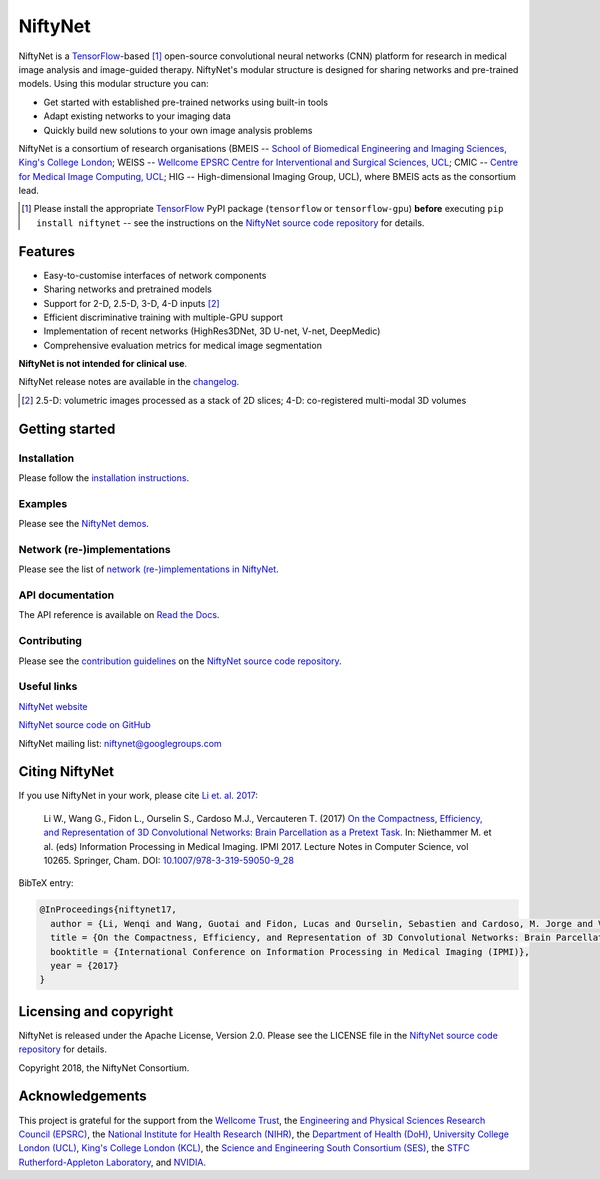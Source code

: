 NiftyNet
========

NiftyNet is a `TensorFlow`_-based [#]_ open-source convolutional neural networks (CNN) platform for research in medical image analysis and image-guided therapy.
NiftyNet's modular structure is designed for sharing networks and pre-trained models.
Using this modular structure you can:

* Get started with established pre-trained networks using built-in tools
* Adapt existing networks to your imaging data
* Quickly build new solutions to your own image analysis problems

NiftyNet is a consortium of research organisations
(BMEIS -- `School of Biomedical Engineering and Imaging Sciences, King's College London`_;
WEISS -- `Wellcome EPSRC Centre for Interventional and Surgical Sciences, UCL`_;
CMIC -- `Centre for Medical Image Computing, UCL`_;
HIG -- High-dimensional Imaging Group, UCL), where BMEIS acts as the consortium lead.

.. image:: https://badge.fury.io/py/NiftyNet.svg
  :target: https://badge.fury.io/py/NiftyNet

.. image:: https://img.shields.io/badge/License-Apache%202.0-blue.svg
  :target: https://github.com/NifTK/NiftyNet/blob/dev/LICENSE

.. [#] Please install the appropriate `TensorFlow`_ PyPI package (``tensorflow`` or ``tensorflow-gpu``) **before** executing ``pip install niftynet`` -- see the instructions on the `NiftyNet source code repository`_ for details.


Features
--------

* Easy-to-customise interfaces of network components
* Sharing networks and pretrained models
* Support for 2-D, 2.5-D, 3-D, 4-D inputs [#]_
* Efficient discriminative training with multiple-GPU support
* Implementation of recent networks (HighRes3DNet, 3D U-net, V-net, DeepMedic)
* Comprehensive evaluation metrics for medical image segmentation

**NiftyNet is not intended for clinical use**.

NiftyNet release notes are available in the `changelog`_.

.. _`changelog`: https://github.com/NifTK/NiftyNet/blob/dev/CHANGELOG.md

.. [#] 2.5-D: volumetric images processed as a stack of 2D slices; 4-D: co-registered multi-modal 3D volumes


Getting started
---------------

Installation
^^^^^^^^^^^^

Please follow the `installation instructions`_.

.. _`installation instructions`: http://niftynet.readthedocs.io/en/dev/installation.html

Examples
^^^^^^^^

Please see the `NiftyNet demos`_.

.. _`NiftyNet demos`: https://github.com/NifTK/NiftyNet/tree/dev/demos

Network (re-)implementations
^^^^^^^^^^^^^^^^^^^^^^^^^^^^

Please see the list of `network (re-)implementations in NiftyNet`_.

.. _`network (re-)implementations in NiftyNet`: https://github.com/niftk/NiftyNet/tree/dev/niftynet/network

API documentation
^^^^^^^^^^^^^^^^^

The API reference is available on `Read the Docs`_.

.. _`Read the Docs`: http://niftynet.rtfd.io/

Contributing
^^^^^^^^^^^^

Please see the `contribution guidelines`_ on the `NiftyNet source code repository`_.

.. _`contribution guidelines`: https://github.com/niftk/NiftyNet/blob/dev/CONTRIBUTING.md

Useful links
^^^^^^^^^^^^

`NiftyNet website`_

`NiftyNet source code on GitHub`_

NiftyNet mailing list: niftynet@googlegroups.com


.. _`NiftyNet website`: http://niftynet.io/
.. _`NiftyNet source code on GitHub`: https://github.com/NifTK/NiftyNet


Citing NiftyNet
---------------

If you use NiftyNet in your work, please cite `Li et. al. 2017`_:

  Li W., Wang G., Fidon L., Ourselin S., Cardoso M.J., Vercauteren T. (2017)
  `On the Compactness, Efficiency, and Representation of 3D Convolutional Networks: Brain Parcellation as a Pretext Task.`_
  In: Niethammer M. et al. (eds) Information Processing in Medical Imaging. IPMI 2017.
  Lecture Notes in Computer Science, vol 10265. Springer, Cham. DOI: `10.1007/978-3-319-59050-9_28`_

BibTeX entry:

.. code-block:: bibtex

  @InProceedings{niftynet17,
    author = {Li, Wenqi and Wang, Guotai and Fidon, Lucas and Ourselin, Sebastien and Cardoso, M. Jorge and Vercauteren, Tom},
    title = {On the Compactness, Efficiency, and Representation of 3D Convolutional Networks: Brain Parcellation as a Pretext Task},
    booktitle = {International Conference on Information Processing in Medical Imaging (IPMI)},
    year = {2017}
  }

.. _`Li et. al. 2017`: http://doi.org/10.1007/978-3-319-59050-9_28
.. _`On the Compactness, Efficiency, and Representation of 3D Convolutional Networks: Brain Parcellation as a Pretext Task.`: http://doi.org/10.1007/978-3-319-59050-9_28
.. _`10.1007/978-3-319-59050-9_28`: http://doi.org/10.1007/978-3-319-59050-9_28


Licensing and copyright
-----------------------

NiftyNet is released under the Apache License, Version 2.0.
Please see the LICENSE file in the `NiftyNet source code repository`_ for details.

Copyright 2018, the NiftyNet Consortium.

Acknowledgements
----------------

This project is grateful for the support from the `Wellcome Trust`_,
the `Engineering and Physical Sciences Research Council (EPSRC)`_,
the `National Institute for Health Research (NIHR)`_,
the `Department of Health (DoH)`_,
`University College London (UCL)`_,
`King's College London (KCL)`_,
the `Science and Engineering South Consortium (SES)`_,
the `STFC Rutherford-Appleton Laboratory`_, and `NVIDIA`_.

.. _`TensorFlow`: https://www.tensorflow.org/
.. _`School of Biomedical Engineering and Imaging Sciences, King's College London`: https://www.kcl.ac.uk/lsm/research/divisions/imaging/index.aspx
.. _`Wellcome EPSRC Centre for Interventional and Surgical Sciences, UCL`: http://www.ucl.ac.uk/weiss
.. _`NiftyNet source code repository`: https://github.com/NifTK/NiftyNet
.. _`Centre for Medical Image Computing, UCL`: http://cmic.cs.ucl.ac.uk/
.. _`Centre for Medical Image Computing (CMIC)`: http://cmic.cs.ucl.ac.uk/
.. _`University College London (UCL)`: http://www.ucl.ac.uk/
.. _`King's College London (KCL)`: http://www.kcl.ac.uk/
.. _`Wellcome Trust`: https://wellcome.ac.uk/
.. _`Engineering and Physical Sciences Research Council (EPSRC)`: https://www.epsrc.ac.uk/
.. _`National Institute for Health Research (NIHR)`: https://www.nihr.ac.uk/
.. _`Department of Health (DoH)`: https://www.gov.uk/government/organisations/department-of-health
.. _`Science and Engineering South Consortium (SES)`: https://www.ses.ac.uk/
.. _`STFC Rutherford-Appleton Laboratory`: http://www.stfc.ac.uk/about-us/where-we-work/rutherford-appleton-laboratory/
.. _`NVIDIA`: http://www.nvidia.com
